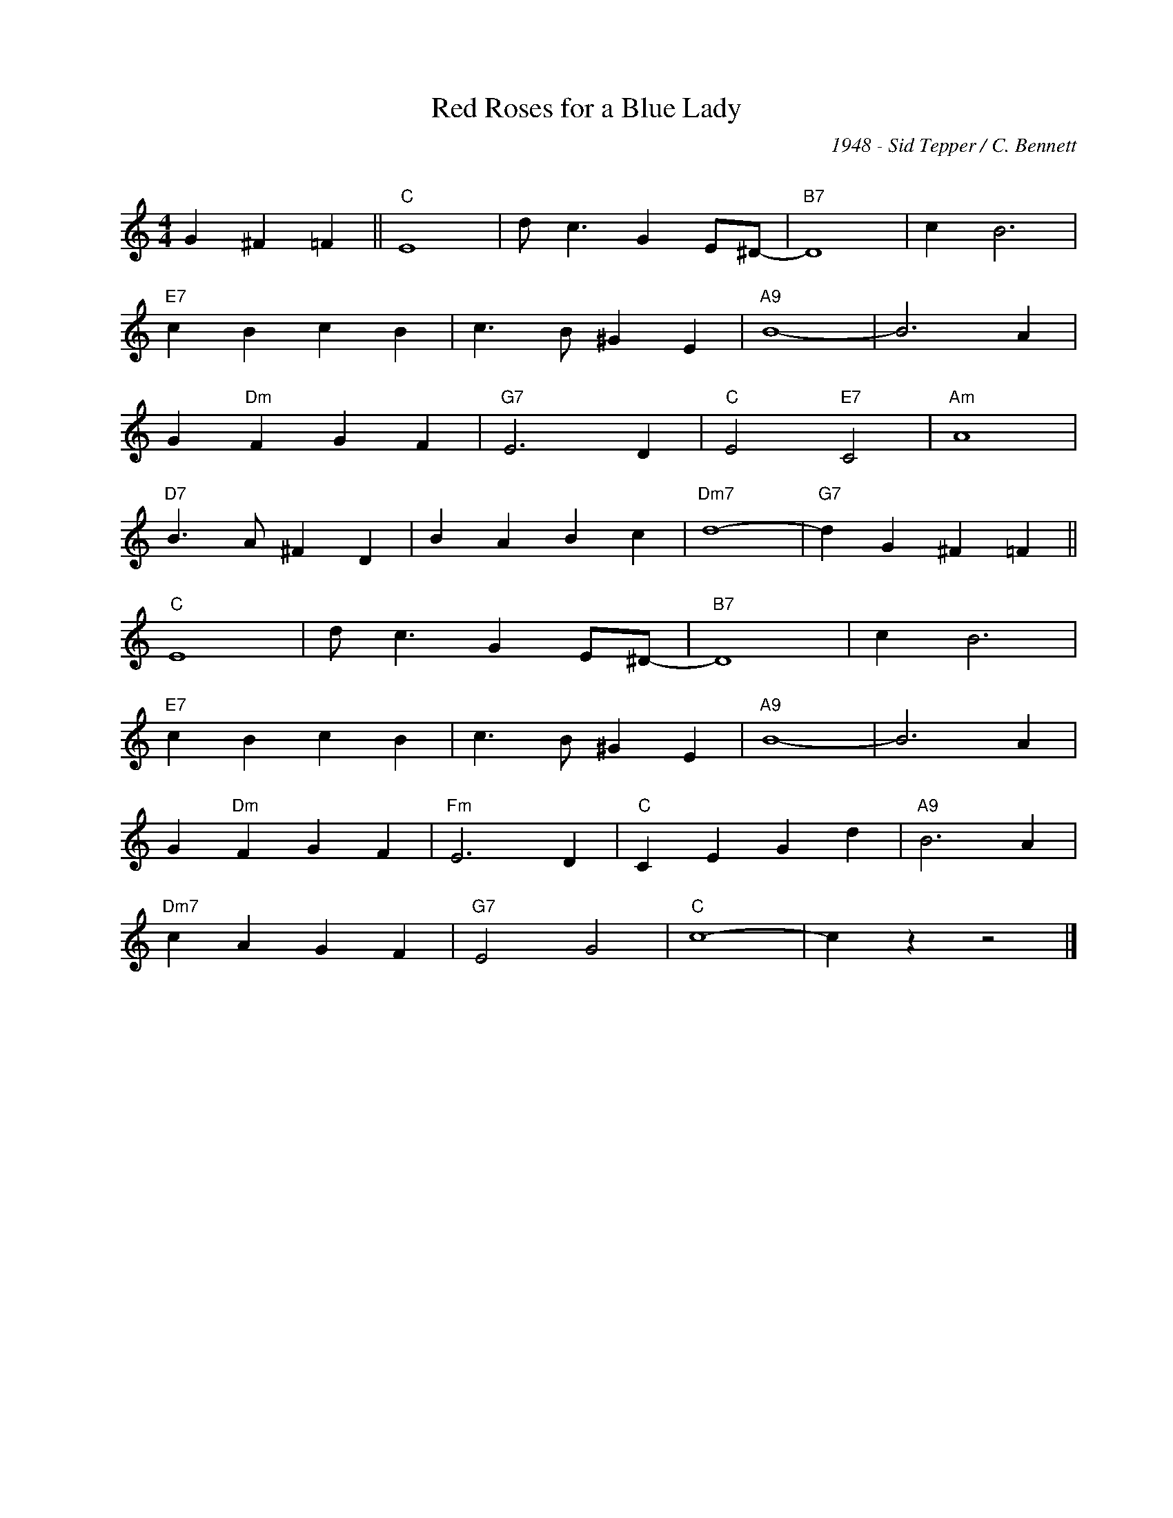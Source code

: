 X:1
T:Red Roses for a Blue Lady
C:1948 - Sid Tepper / C. Bennett
C:
Z:Copyright Â© www.realbook.site
L:1/4
M:4/4
I:linebreak $
K:C
V:1 treble nm=" " snm=" "
V:1
 G ^F =F ||"C" E4 | d/ c3/2 G E/^D/- |"B7" D4 | c B3 |$"E7" c B c B | c3/2 B/ ^G E |"A9" B4- | %8
 B3 A |$ G"Dm" F G F |"G7" E3 D |"C" E2"E7" C2 |"Am" A4 |$"D7" B3/2 A/ ^F D | B A B c |"Dm7" d4- | %16
"G7" d G ^F =F ||$"C" E4 | d/ c3/2 G E/^D/- |"B7" D4 | c B3 |$"E7" c B c B | c3/2 B/ ^G E | %23
"A9" B4- | B3 A |$ G"Dm" F G F |"Fm" E3 D |"C" C E G d |"A9" B3 A |$"Dm7" c A G F |"G7" E2 G2 | %31
"C" c4- | c z z2 |] %33

